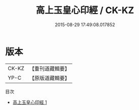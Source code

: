 #+TITLE: 高上玉皇心印經 / CK-KZ

#+DATE: 2015-08-29 17:49:08.017852
* 版本
 |     CK-KZ|【重刊道藏輯要】|
 |      YP-C|【原版道藏輯要】|
目次
 - [[file:KR5i0019_001.txt][高上玉皇心印經 1]]
